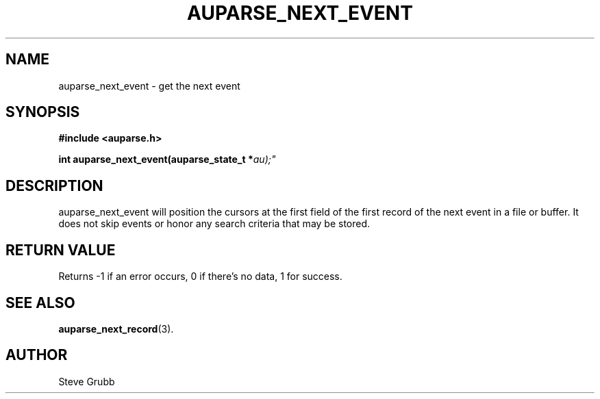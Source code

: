 .TH "AUPARSE_NEXT_EVENT" "3" "Feb 2007" "Red Hat" "Linux Audit API"
.SH NAME
auparse_next_event \- get the next event
.SH "SYNOPSIS"
.B #include <auparse.h>
.sp
.BI "int auparse_next_event(auparse_state_t *" au);"

.SH "DESCRIPTION"

auparse_next_event will position the cursors at the first field of the first record of the next event in a file or buffer. It does not skip events or honor any search criteria that may be stored.

.SH "RETURN VALUE"

Returns \-1 if an error occurs, 0 if there's no data, 1 for success.

.SH "SEE ALSO"

.BR auparse_next_record (3).

.SH AUTHOR
Steve Grubb
